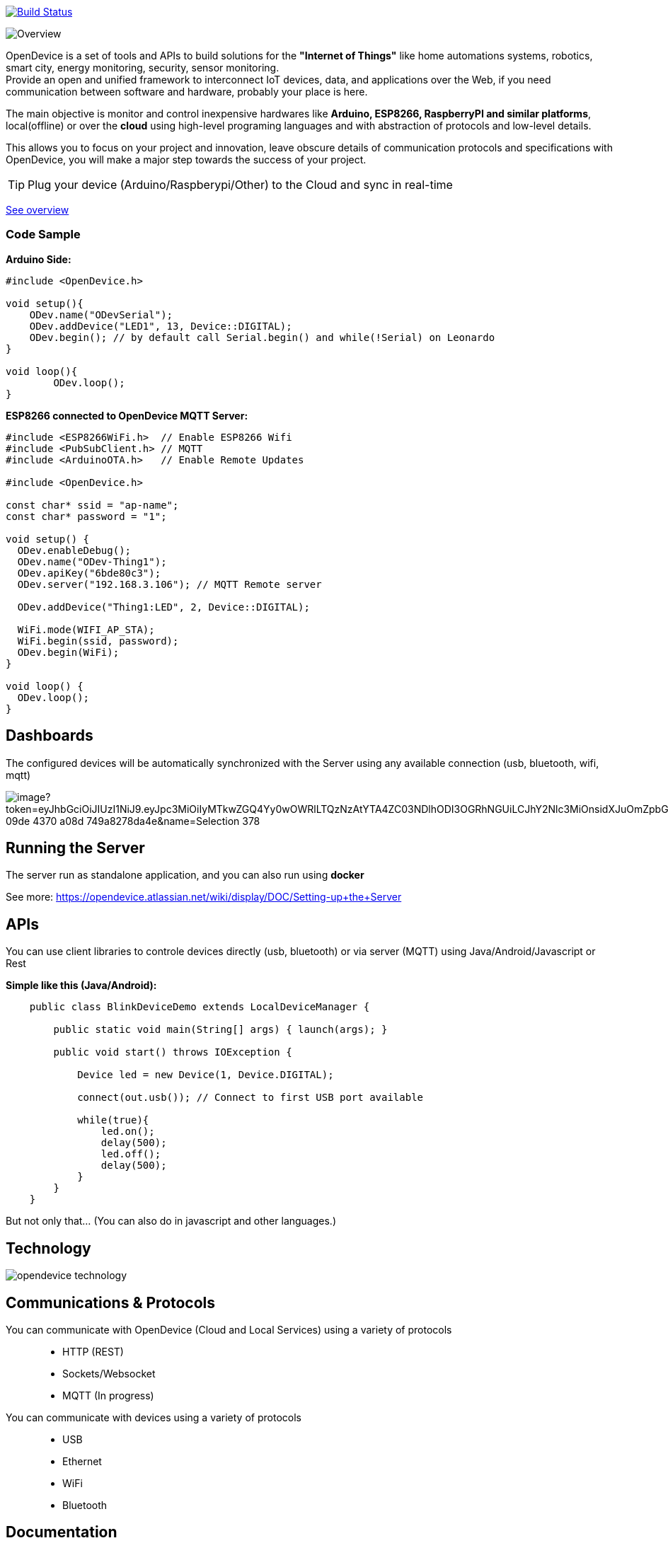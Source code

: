 image:https://travis-ci.org/OpenDevice/OpenDevice.svg?branch=master[Build Status, link="https://travis-ci.org/OpenDevice/OpenDevice"]

image:https://opendevice.atlassian.net/wiki/download/attachments/491525/Overview-Simplificado.png[Overview]


OpenDevice is a set of tools and APIs to build solutions for the *"Internet of Things"* like home automations systems, robotics, smart city, energy monitoring, security, sensor monitoring. +
Provide an open and unified framework to interconnect IoT devices, data, and applications over the Web,
if you need communication between software and hardware, probably your place is here.

The main objective is monitor and control inexpensive hardwares like *Arduino, ESP8266, RaspberryPI and similar platforms*, local(offline) or over the *cloud* using high-level programing languages and with abstraction of protocols and low-level details.

This allows you to focus on your project and innovation, leave obscure details of communication protocols and specifications with OpenDevice, you will make a major step towards the success of your project.

TIP: Plug your device (Arduino/Raspberypi/Other) to the Cloud and sync in real-time

link:https://opendevice.atlassian.net/wiki/spaces/DOC/overview[See overview]

=== Code Sample

[source,c++]
.*Arduino Side:*
----
#include <OpenDevice.h>

void setup(){
    ODev.name("ODevSerial");
    ODev.addDevice("LED1", 13, Device::DIGITAL);
    ODev.begin(); // by default call Serial.begin() and while(!Serial) on Leonardo
}

void loop(){
	ODev.loop();
}
----


[source,c++]
.*ESP8266 connected to OpenDevice MQTT Server:*
----
#include <ESP8266WiFi.h>  // Enable ESP8266 Wifi
#include <PubSubClient.h> // MQTT
#include <ArduinoOTA.h>   // Enable Remote Updates

#include <OpenDevice.h>

const char* ssid = "ap-name";
const char* password = "1";

void setup() {
  ODev.enableDebug();
  ODev.name("ODev-Thing1");
  ODev.apiKey("6bde80c3");
  ODev.server("192.168.3.106"); // MQTT Remote server
  
  ODev.addDevice("Thing1:LED", 2, Device::DIGITAL);

  WiFi.mode(WIFI_AP_STA);
  WiFi.begin(ssid, password);
  ODev.begin(WiFi);
}

void loop() {
  ODev.loop();
}
----

== Dashboards

The configured devices will be automatically synchronized with the Server using any available connection (usb, bluetooth, wifi, mqtt)

image:https://api.media.atlassian.com/file/6205b909-9fd6-4123-b43a-1801638146aa/image?token=eyJhbGciOiJIUzI1NiJ9.eyJpc3MiOiIyMTkwZGQ4Yy0wOWRlLTQzNzAtYTA4ZC03NDlhODI3OGRhNGUiLCJhY2Nlc3MiOnsidXJuOmZpbGVzdG9yZTpmaWxlOjYyMDViOTA5LTlmZDYtNDEyMy1iNDNhLTE4MDE2MzgxNDZhYSI6WyJyZWFkIl19LCJleHAiOjE2NTg4MzE4MzIsIm5iZiI6MTY1ODgyODgzMn0.b8Ww3hPYxz74zszuLXcakaVrw2NqIP42XqCItQe7ry0&client=2190dd8c-09de-4370-a08d-749a8278da4e&name=Selection_378.png&height=250[]


== Running the Server

The server run as standalone application, and you can also run using *docker*

See more: https://opendevice.atlassian.net/wiki/display/DOC/Setting-up+the+Server

== APIs

You can use client libraries to controle devices directly (usb, bluetooth) or via server (MQTT) using Java/Android/Javascript or Rest

[source,java]
.*Simple like this (Java/Android):*
----
    public class BlinkDeviceDemo extends LocalDeviceManager {

        public static void main(String[] args) { launch(args); }

        public void start() throws IOException {

            Device led = new Device(1, Device.DIGITAL);

            connect(out.usb()); // Connect to first USB port available

            while(true){
                led.on();
                delay(500);
                led.off();
                delay(500);
            }
        }
    }
----

But not only that... (You can also do in javascript and other languages.)

== Technology

image:https://opendevice-iot.web.app/img/opendevice-technology.png[]


== Communications & Protocols

You can communicate with OpenDevice (Cloud and Local Services) using a variety of protocols::
 * HTTP (REST)
 * Sockets/Websocket
 * MQTT (In progress)


You can communicate with devices using a variety of protocols::
 * USB
 * Ethernet
 * WiFi
 * Bluetooth


== Documentation

See documentation and examples at:

http://opendevice.io

https://opendevice.atlassian.net/wiki

https://github.com/OpenDevice/opendevice-examples

== Getting Started

https://opendevice.atlassian.net/wiki/spaces/DOC/pages/491526/Getting+started

== Contributing

Contributions are 10,000% welcome. If you discover a bug or would like to propose a new feature, please open a new issue.

To contribute, fork this repository and create a new topic branch for the bug, feature or other existing issue you are addressing. Submit the pull request against the master branch.

Are you using the library? Let us know and add your project to https://github.com/OpenDevice/OpenDevice/wiki/Projects-Using-OpenDevice[List:Projects-Using-OpenDevice]

